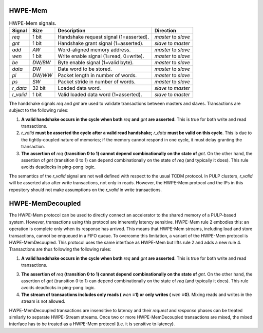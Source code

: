 HWPE-Mem
--------

.. HWPEs are connected to external L1/L2 shared-memory by means of a simple
.. memory protocol, using a request/grant handshake. The protocol used is
.. called HWPE Memory (*HWPE-Mem*) protocol, and it is essnetially similar
.. to the protocol used by cores and DMAs operating on memories.
.. This document focuses on the specific signal names used within HWPEs
.. and in the reference implementation of HWPE-Stream IPs.
.. It supports neither multiple outstanding transactions nor bursts, as
.. HWPEs using this protocol are assumed to be closely coupled to memories.
.. It uses a two signal *handshake* and carries two phases, a *request* and
.. a *response*.

.. The HWPE-Mem protocol is used to connect a *master* to a *slave*.
.. :numref:`hwpe_tcdm_master_slave` and :numref:`hwpe_tcdm_signals` report
.. the signals used by the HWPE-Mem protocol.

.. .. _hwpe_tcdm_master_slave:
.. .. figure:: img/hwpe_tcdm_master_slave.*
..   :figwidth: 60%
..   :width: 60%
..   :align: center

..   Data flow of the HWPE-Mem protocol. Red signals carry the
..   *handshake*; blue signals the *request* phase; green signals the
..   *response* phase.

.. _hwpe_tcdm_signals:
.. table:: HWPE-Mem signals.

  +------------+----------+----------------------------------------+---------------------+
  | **Signal** | **Size** | **Description**                        | **Direction**       |
  +------------+----------+----------------------------------------+---------------------+
  | *req*      | 1 bit    | Handshake request signal (1=asserted). | *master* to *slave* |
  +------------+----------+----------------------------------------+---------------------+
  | *gnt*      | 1 bit    | Handshake grant signal (1=asserted).   | *slave* to *master* |
  +------------+----------+----------------------------------------+---------------------+
  | *add*      | `AW`     | Word-aligned memory address.           | *master* to *slave* |
  +------------+----------+----------------------------------------+---------------------+
  | *wen*      | 1 bit    | Write enable signal (1=read, 0=write). | *master* to *slave* |
  +------------+----------+----------------------------------------+---------------------+
  | *be*       | `DW/BW`  | Byte enable signal (1=valid byte).     | *master* to *slave* |
  +------------+----------+----------------------------------------+---------------------+
  | *data*     | `DW`     | Data word to be stored.                | *master* to *slave* |
  +------------+----------+----------------------------------------+---------------------+
  | *pl*       | `DW/WW`  | Packet length in number of words.      | *master* to *slave* |
  +------------+----------+----------------------------------------+---------------------+
  | *ps*       | `SW`     | Packet stride in number of words.      | *master* to *slave* |
  +------------+----------+----------------------------------------+---------------------+
  | *r_data*   | 32 bit   | Loaded data word.                      | *slave* to *master* |
  +------------+----------+----------------------------------------+---------------------+
  | *r_valid*  | 1 bit    | Valid loaded data word (1=asserted).   | *slave* to *master* |
  +------------+----------+----------------------------------------+---------------------+

The handshake signals *req* and *gnt* are used to validate transactions
between masters and slaves. Transactions are subject to the following
rules:

1. **A valid handshake occurs in the cycle when both** *req* **and** *gnt*
   **are asserted**. This is true for both write and read transactions.

2. *r_valid* **must be asserted the cycle after a valid read handshake;**
   *r_data* **must be valid on this cycle**. This is due to
   the tightly-coupled nature of memories; if the memory cannot
   respond in one cycle, it must delay granting the transaction.

3. **The assertion of** *req* **(transition 0 to 1) cannot depend**
   **combinationally on the state of** *gnt*. On the other hand,
   the assertion of *gnt* (transition 0 to 1) can depend combinationally
   on the state of *req* (and typically it does). This rule avoids
   deadlocks in ping-pong logic.

The semantics of the *r_valid* signal are not well defined with respect
to the usual TCDM protocol. In PULP clusters, *r_valid* will be asserted
also after write transactions, not only in reads. However, the HWPE-Mem
protocol and the IPs in this repository should not make assumptions
on the *r_valid* in write transactions.

HWPE-MemDecoupled
-----------------

The HWPE-Mem protocol can be used to directly connect an accelerator to the
shared memory of a PULP-based system. However, transactions using this protocol
are inherently latency sensitive. HWPE-Mem rule 2 embodies this: an operation
is complete only when its response has arrived. This means that HWPE-Mem
streams, including load and store transactions, cannot be enqueued in
a FIFO queue.
To overcome this limitation, a variant of the HWPE-Mem protocol is
HWPE-MemDecoupled. This protocol uses the same interface as HWPE-Mem but
lifts rule 2 and adds a new rule 4. Transactions are thus following the
following rules:

1. **A valid handshake occurs in the cycle when both** *req* **and** *gnt*
   **are asserted**. This is true for both write and read transactions.

3. **The assertion of** *req* **(transition 0 to 1) cannot depend**
   **combinationally on the state of** *gnt*. On the other hand,
   the assertion of *gnt* (transition 0 to 1) can depend combinationally
   on the state of *req* (and typically it does). This rule avoids
   deadlocks in ping-pong logic.

4. **The stream of transactions includes only reads (** *wen* **=1) or**
   **only writes (** *wen* **=0)**. Mixing reads and writes in the stream
   is not allowed.

HWPE-MemDecoupled transactions are insensitive to latency and their
*request* and *response* phases can be treated similarly to separate
HWPE-Stream streams.
Once two or more HWPE-MemDecoupled transactions are mixed, the mixed
interface has to be treated as a HWPE-Mem protocol (i.e. it is sensitive
to latency).
